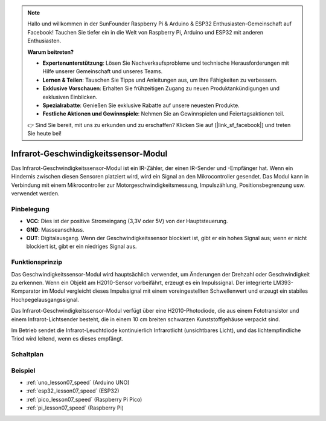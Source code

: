 .. note::

   Hallo und willkommen in der SunFounder Raspberry Pi & Arduino & ESP32 Enthusiasten-Gemeinschaft auf Facebook! Tauchen Sie tiefer ein in die Welt von Raspberry Pi, Arduino und ESP32 mit anderen Enthusiasten.

   **Warum beitreten?**

   - **Expertenunterstützung**: Lösen Sie Nachverkaufsprobleme und technische Herausforderungen mit Hilfe unserer Gemeinschaft und unseres Teams.
   - **Lernen & Teilen**: Tauschen Sie Tipps und Anleitungen aus, um Ihre Fähigkeiten zu verbessern.
   - **Exklusive Vorschauen**: Erhalten Sie frühzeitigen Zugang zu neuen Produktankündigungen und exklusiven Einblicken.
   - **Spezialrabatte**: Genießen Sie exklusive Rabatte auf unsere neuesten Produkte.
   - **Festliche Aktionen und Gewinnspiele**: Nehmen Sie an Gewinnspielen und Feiertagsaktionen teil.

   👉 Sind Sie bereit, mit uns zu erkunden und zu erschaffen? Klicken Sie auf [|link_sf_facebook|] und treten Sie heute bei!

.. _cpn_speed:

Infrarot-Geschwindigkeitssensor-Modul
========================================

.. image:: img/07_speed_sensor_module.png
    :width: 300
    :align: center

Das Infrarot-Geschwindigkeitssensor-Modul ist ein IR-Zähler, der einen IR-Sender und -Empfänger hat. Wenn ein Hindernis zwischen diesen Sensoren platziert wird, wird ein Signal an den Mikrocontroller gesendet. Das Modul kann in Verbindung mit einem Mikrocontroller zur Motorgeschwindigkeitsmessung, Impulszählung, Positionsbegrenzung usw. verwendet werden.

Pinbelegung
---------------------------
* **VCC**: Dies ist der positive Stromeingang (3,3V oder 5V) von der Hauptsteuerung.
* **GND**: Masseanschluss.
* **OUT**: Digitalausgang. Wenn der Geschwindigkeitssensor blockiert ist, gibt er ein hohes Signal aus; wenn er nicht blockiert ist, gibt er ein niedriges Signal aus.

Funktionsprinzip
---------------------------

Das Geschwindigkeitssensor-Modul wird hauptsächlich verwendet, um Änderungen der Drehzahl oder Geschwindigkeit zu erkennen. Wenn ein Objekt am H2010-Sensor vorbeifährt, erzeugt es ein Impulssignal. Der integrierte LM393-Komparator im Modul vergleicht dieses Impulssignal mit einem voreingestellten Schwellenwert und erzeugt ein stabiles Hochpegelausgangssignal.

Das Infrarot-Geschwindigkeitssensor-Modul verfügt über eine H2010-Photodiode, die aus einem Fototransistor und einem Infrarot-Lichtsender besteht, die in einem 10 cm breiten schwarzen Kunststoffgehäuse verpackt sind.

.. image:: img/07_speed_sensor_module_2.png
    :width: 200
    :align: center

Im Betrieb sendet die Infrarot-Leuchtdiode kontinuierlich Infrarotlicht (unsichtbares Licht), und das lichtempfindliche Triod wird leitend, wenn es dieses empfängt.

.. image:: img/07_speed_sensor_module_3.png
    :width: 900
    :align: center

.. raw:: html

   <br/>

Schaltplan
---------------------------

.. image:: img/07_speed_sensor_module_schematic.png
    :width: 900%
    :align: center

.. raw:: html

   <br/>

Beispiel
---------------------------
* :ref:`uno_lesson07_speed` (Arduino UNO)
* :ref:`esp32_lesson07_speed` (ESP32)
* :ref:`pico_lesson07_speed` (Raspberry Pi Pico)
* :ref:`pi_lesson07_speed` (Raspberry Pi)

